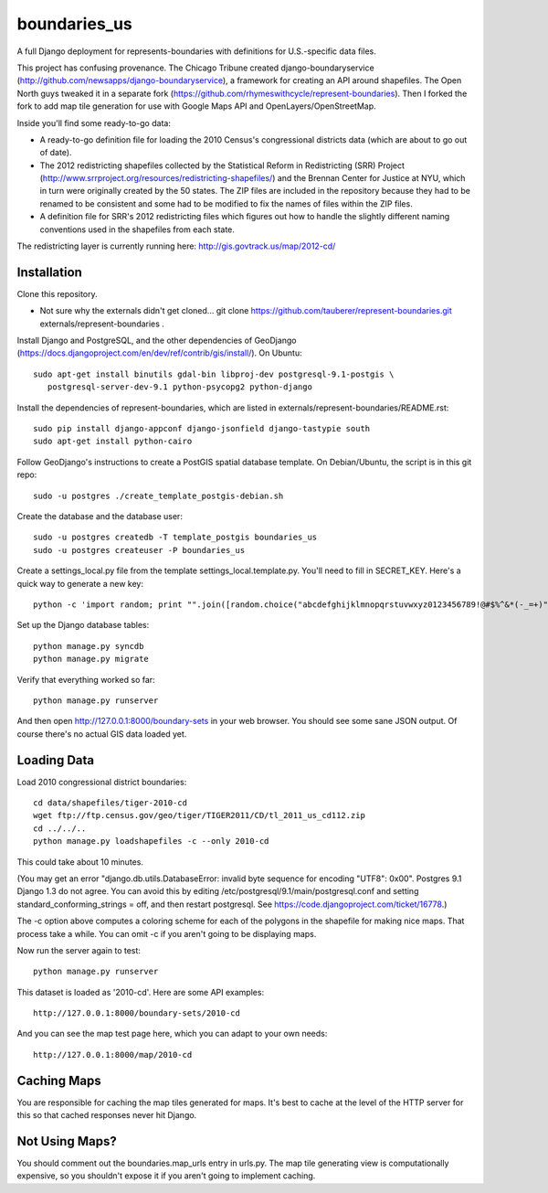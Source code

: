 =============
boundaries_us
=============


A full Django deployment for represents-boundaries with definitions for U.S.-specific data files.

This project has confusing provenance. The Chicago Tribune created django-boundaryservice (http://github.com/newsapps/django-boundaryservice), a framework for creating an API around shapefiles. The Open North guys tweaked it in a separate fork (https://github.com/rhymeswithcycle/represent-boundaries). Then I forked the fork to add map tile generation for use with Google Maps API and OpenLayers/OpenStreetMap.

Inside you'll find some ready-to-go data:

* A ready-to-go definition file for loading the 2010 Census's congressional districts data (which are about to go out of date).

* The 2012 redistricting shapefiles collected by the Statistical Reform in Redistricting (SRR) Project (http://www.srrproject.org/resources/redistricting-shapefiles/) and the Brennan Center for Justice at NYU, which in turn were originally created by the 50 states. The ZIP files are included in the repository because they had to be renamed to be consistent and some had to be modified to fix the names of files within the ZIP files.

* A definition file for SRR's 2012 redistricting files which figures out how to handle the slightly different naming conventions used in the shapefiles from each state.

The redistricting layer is currently running here: http://gis.govtrack.us/map/2012-cd/

Installation
------------

Clone this repository.

* Not sure why the externals didn't get cloned... git clone https://github.com/tauberer/represent-boundaries.git externals/represent-boundaries .

Install Django and PostgreSQL, and the other dependencies of GeoDjango (https://docs.djangoproject.com/en/dev/ref/contrib/gis/install/). On Ubuntu::

  sudo apt-get install binutils gdal-bin libproj-dev postgresql-9.1-postgis \
     postgresql-server-dev-9.1 python-psycopg2 python-django

Install the dependencies of represent-boundaries, which are listed in externals/represent-boundaries/README.rst::

  sudo pip install django-appconf django-jsonfield django-tastypie south
  sudo apt-get install python-cairo

Follow GeoDjango's instructions to create a PostGIS spatial database template.
On Debian/Ubuntu, the script is in this git repo::

  sudo -u postgres ./create_template_postgis-debian.sh 

Create the database and the database user::

  sudo -u postgres createdb -T template_postgis boundaries_us
  sudo -u postgres createuser -P boundaries_us

Create a settings_local.py file from the template settings_local.template.py. You'll need to fill in SECRET_KEY. Here's a quick way to generate a new key::

  python -c 'import random; print "".join([random.choice("abcdefghijklmnopqrstuvwxyz0123456789!@#$%^&*(-_=+)") for i in range(50)])'

Set up the Django database tables::

  python manage.py syncdb
  python manage.py migrate
  
Verify that everything worked so far::

  python manage.py runserver
  
And then open http://127.0.0.1:8000/boundary-sets in your web browser. You should see some sane JSON output. Of course there's no actual GIS data loaded yet.

Loading Data
------------

Load 2010 congressional district boundaries::

  cd data/shapefiles/tiger-2010-cd
  wget ftp://ftp.census.gov/geo/tiger/TIGER2011/CD/tl_2011_us_cd112.zip
  cd ../../..
  python manage.py loadshapefiles -c --only 2010-cd

This could take about 10 minutes.
  
(You may get an error "django.db.utils.DatabaseError: invalid byte sequence for encoding "UTF8": 0x00". Postgres 9.1 Django 1.3 do not agree. You can avoid this by editing /etc/postgresql/9.1/main/postgresql.conf and setting standard_conforming_strings = off, and then restart postgresql. See https://code.djangoproject.com/ticket/16778.)

The -c option above computes a coloring scheme for each of the polygons in the shapefile for making nice maps. That process take a while. You can omit -c if you aren't going to be displaying maps.

Now run the server again to test::

  python manage.py runserver

This dataset is loaded as '2010-cd'. Here are some API examples::

  http://127.0.0.1:8000/boundary-sets/2010-cd
  
And you can see the map test page here, which you can adapt to your own needs::

   http://127.0.0.1:8000/map/2010-cd

Caching Maps
------------

You are responsible for caching the map tiles generated for maps. It's best to cache at the level of the HTTP server for this so that cached responses never hit Django.

Not Using Maps?
---------------

You should comment out the boundaries.map_urls entry in urls.py. The map tile generating view is computationally expensive, so you shouldn't expose it if you aren't going to implement caching.


